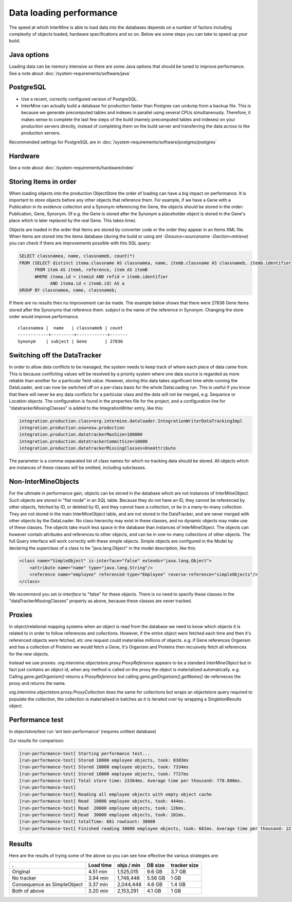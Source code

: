 Data loading performance
================================

The speed at which InterMine is able to load data into the databases depends on a number of factors including complexity of objects loaded, hardware specifications and so on. Below are some steps you can take to speed up your build.


Java options
--------------------

Loading data can be memory intensive so there are some Java options that should be tuned to improve performance.  See a note about :doc:`/system-requirements/software/java`

PostgreSQL
---------------------------------------

* Use a recent, correctly configured version of PostgreSQL.
* InterMine can actually build a database for production faster than Postgres can undump from a backup file. This is because we generate precomputed tables and indexes in parallel using several CPUs simultaneously. Therefore, it makes sense to complete the last few steps of the build (namely precomputed tables and indexes) on your production servers directly, instead of completing them on the build server and transferring the data across to the production servers.

Recommended settings for PostgreSQL are in :doc:`/system-requirements/software/postgres/postgres`

Hardware
---------------------------------------

See a note about :doc:`/system-requirements/hardware/index`


Storing Items in order
----------------------------

When loading objects into the production ObjectStore the order of loading can have a big impact on performance.  It is important to store objects before any other objects that reference them.  For example, if we have a Gene with a Publication in its evidence collection and a Synonym referencing the Gene, the objects should be stored in the order: Publication, Gene, Synonym.  (If e.g. the Gene is stored after the Synonym a placeholder object is stored in the Gene's place which is later replaced by the real Gene.  This takes time).

Objects are loaded in the order that Items are stored by converter code or the order they appear in an Items XML file.  When Items are stored into the items database (during the build or using `ant -Dsource=sourcename -Daction=retrieve`) you can check if there are improvements possible with this SQL query:

.. code-block:: sql

   SELECT classnamea, name, classnameb, count(*)
   FROM (SELECT distinct itema.classname AS classnamea, name, itemb.classname AS classnameb, itemb.identifier
         FROM item AS itemA, reference, item AS itemB
         WHERE itema.id = itemid AND refid = itemb.identifier
               AND itema.id < itemb.id) AS a
   GROUP BY classnamea, name, classnameb;


If there are no results then no improvement can be made.  The example below shows that there were 27836 Gene Items stored after the Synonyms that reference them.  `subject` is the name of the reference in Synonym.  Changing the store order would improve performance.

::

 	classnamea |  name   | classnameb | count 
	------------+---------+------------+-------
 	Synonym    | subject | Gene       | 27836


Switching off the DataTracker
--------------------------------------------------

In order to allow data conflicts to be managed, the system needs to keep track of where each piece of data came from. This is because conflicting values will be resolved by a priority system where one data source is regarded as more reliable than another for a particular field value. However, storing this data takes significant time while running the DataLoader, and can now be switched off on a per-class basis for the whole DataLoading run. This is useful if you know that there will never be any data conflicts for a particular class and the data will not be merged, e.g. Sequence or Location objects. The configuration is found in the properties file for the project, and a configuration line for "datatrackerMissingClasses" is added to the IntegrationWriter entry, like this:

.. code-block:: properties

	integration.production.class=org.intermine.dataloader.IntegrationWriterDataTrackingImpl
	integration.production.osw=osw.production
	integration.production.datatrackerMaxSize=100000
	integration.production.datatrackerCommitSize=10000
	integration.production.datatrackerMissingClasses=OneAttribute

The parameter is a comma-separated list of class names for which no tracking data should be stored. All objects which are instances of these classes will be omitted, including subclasses. 

Non-InterMineObjects
---------------------------------------

For the ultimate in performance gain, objects can be stored in the database which are not instances of InterMineObject. Such objects are stored in "flat mode" in an SQL table. Because they do not have an ID, they cannot be referenced by other objects, fetched by ID, or deleted by ID, and they cannot have a collection, or be in a many-to-many collection. They are not stored in the main InterMineObject table, and are not stored in the DataTracker, and are never merged with other objects by the DataLoader. No class hierarchy may exist in these classes, and no dynamic objects may make use of these classes. The objects take much less space in the database than instances of InterMineObject. The objects can however contain attributes and references to other objects, and can be in one-to-many collections of other objects. The full Query interface will work correctly with these simple objects. Simple objects are configured in the Model by declaring the superclass of a class to be "java.lang.Object" in the model description, like this:

.. code-block:: xml

    <class name="SimpleObject" is-interface="false" extends="java.lang.Object">
        <attribute name="name" type="java.lang.String"/>
        <reference name="employee" referenced-type="Employee" reverse-reference="simpleObjects"/>
    </class>


We recommend you set `is-interface` to "false" for these objects. There is no need to specify these classes in the "dataTrackerMissingClasses" property as above, because these classes are never tracked. 

Proxies
--------------------

In object/relational mapping systems when an object is read from the database we need to know which objects it is related to in order to follow references and collections. However, if the entire object were fetched each time and then it's referenced objects were fetched, etc one request could materialise millions of objects. e.g. if Gene references Organism and has a collection of Proteins we would fetch a Gene, it's Organism and Proteins then recusively fetch all references for the new objects.

Instead we use proxies. `org.intermine.objectstore.proxy.ProxyReference` appears to be a standard `InterMineObject` but in fact just contains an object id, when any method is called on the proxy the object is materialized automatically. e.g. Calling `gene.getOrganism()` returns a `ProxyReference` but calling `gene.getOrganism().getName()` de-referneces the proxy and returns the name.

`org.intermine.objectstore.proxy.ProxyCollection` does the same for collections but wraps an objectstore query required to populate the collection, the collection is materialised in batches as it is iterated over by wrapping a SingletonResults object. 

Performance test
---------------------------------------

In objectstore/test run ‘ant test-performance’  (requires unittest database)

Our results for comparison:

.. code-block:: properties

	[run-performance-test] Starting performance test...
	[run-performance-test] Stored 10000 employee objects, took: 8303ms
	[run-performance-test] Stored 10000 employee objects, took: 7334ms
	[run-performance-test] Stored 10000 employee objects, took: 7727ms
	[run-performance-test] Total store time: 23364ms. Average time per thousand: 778.800ms.
	[run-performance-test]
	[run-performance-test] Reading all employee objects with empty object cache
	[run-performance-test] Read  10000 employee objects, took: 444ms.
	[run-performance-test] Read  20000 employee objects, took: 126ms.
	[run-performance-test] Read  30000 employee objects, took: 101ms.
	[run-performance-test] totalTime: 681 rowCount: 30000
	[run-performance-test] Finished reading 30000 employee objects, took: 681ms. Average time per thousand: 22.700ms.

Results
---------------------------------------

Here are the results of trying some of the above so you can see how effective the various strategies are:

============================ ============= ============ ============ ==============
.                            Load time     objs / min   DB size      tracker size
============================ ============= ============ ============ ==============
Original                     4.51 min      1,525,015    9.6 GB       3.7 GB
No tracker                   3.94 min      1,748,446    5.56 GB      1 GB
Consequence as SimpleObject  3.37 min      2,044,448    4.6 GB       1.4 GB
Both of above                3.20 min      2,153,291    4.1 GB       1 GB
============================ ============= ============ ============ ==============








.. index:: data loading speed, performance, postgres, hardware, speed
